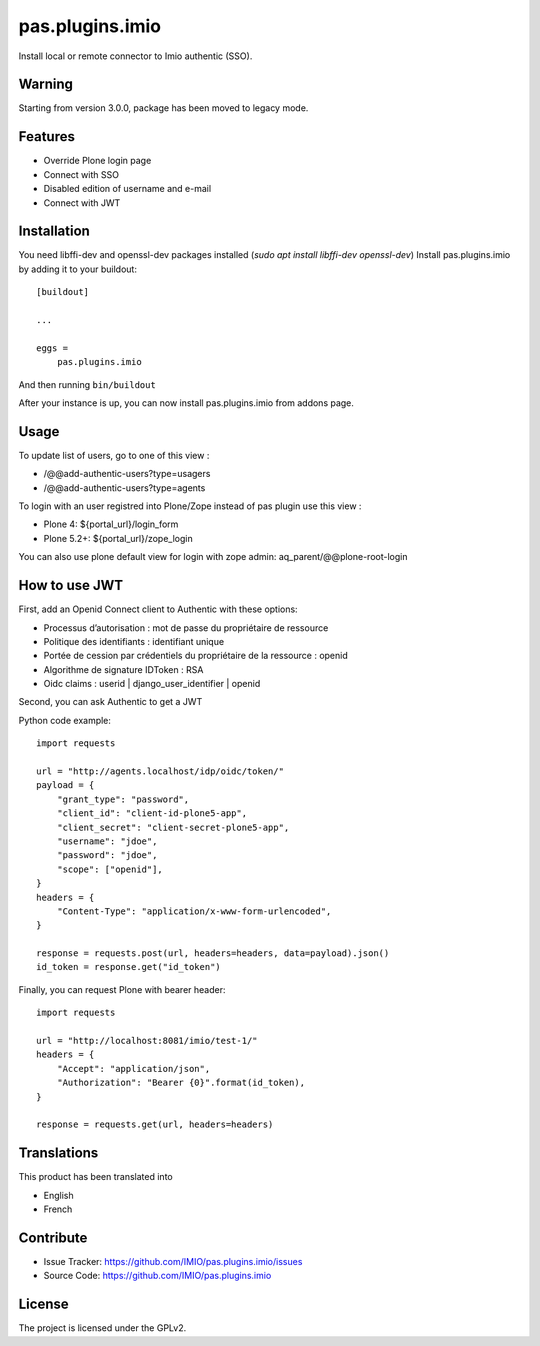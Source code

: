 .. This README is meant for consumption by humans and pypi. Pypi can render rst files so please do not use Sphinx features.
   If you want to learn more about writing documentation, please check out: http://docs.plone.org/about/documentation_styleguide.html
   This text does not appear on pypi or github. It is a comment.

================
pas.plugins.imio
================

Install local or remote connector to Imio authentic (SSO).


Warning
-------

Starting from version 3.0.0, package has been moved to legacy mode.


Features
--------

- Override Plone login page
- Connect with SSO
- Disabled edition of username and e-mail
- Connect with JWT


.. image:: https://github.com/IMIO/pas.plugins.imio/workflows/Tests/badge.svg
    :target: https://github.com/IMIO/pas.plugins.imio/actions?query=workflow%3ATests
    :alt: CI Status

.. image:: https://coveralls.io/repos/github/IMIO/pas.plugins.imio/badge.svg?branch=master
    :target: https://coveralls.io/github/IMIO/pas.plugins.imio?branch=master
    :alt: Coveralls


Installation
------------

You need libffi-dev and openssl-dev packages installed (`sudo apt install libffi-dev openssl-dev`)
Install pas.plugins.imio by adding it to your buildout::

    [buildout]

    ...

    eggs =
        pas.plugins.imio

And then running ``bin/buildout``

After your instance is up, you can now install pas.plugins.imio from addons page.


Usage
-----

To update list of users, go to one of this view :

- /@@add-authentic-users?type=usagers
- /@@add-authentic-users?type=agents


To login with an user registred into Plone/Zope instead of pas plugin use this view :

- Plone 4: ${portal_url}/login_form
- Plone 5.2+: ${portal_url}/zope_login

You can also use plone default view for login with zope admin: aq_parent/@@plone-root-login


How to use JWT
--------------

First, add an Openid Connect client to Authentic with these options:

- Processus d’autorisation : mot de passe du propriétaire de ressource
- Politique des identifiants : identifiant unique
- Portée de cession par crédentiels du propriétaire de la ressource : openid
- Algorithme de signature IDToken : RSA
- Oidc claims : userid | django_user_identifier | openid

Second, you can ask Authentic to get a JWT

Python code example::

    import requests

    url = "http://agents.localhost/idp/oidc/token/"
    payload = {
        "grant_type": "password",
        "client_id": "client-id-plone5-app",
        "client_secret": "client-secret-plone5-app",
        "username": "jdoe",
        "password": "jdoe",
        "scope": ["openid"],
    }
    headers = {
        "Content-Type": "application/x-www-form-urlencoded",
    }

    response = requests.post(url, headers=headers, data=payload).json()
    id_token = response.get("id_token")

Finally, you can request Plone with bearer header::

    import requests

    url = "http://localhost:8081/imio/test-1/"
    headers = {
        "Accept": "application/json",
        "Authorization": "Bearer {0}".format(id_token),
    }

    response = requests.get(url, headers=headers)

Translations
------------

This product has been translated into

- English
- French


Contribute
----------

- Issue Tracker: https://github.com/IMIO/pas.plugins.imio/issues
- Source Code: https://github.com/IMIO/pas.plugins.imio


License
-------

The project is licensed under the GPLv2.
